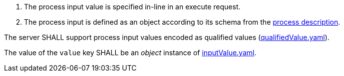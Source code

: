 [[req_core_process-execute-input-inline-object]]
[.requirement,label="/req/core/process-execute-input-inline-object"]
====
[.component,class=conditions]
--
. The process input value is specified in-line in an execute request.
. The process input is defined as an object according to its schema from the <<sc_process_description,process description>>.
--

[.component,class=part]
--
The server SHALL support process input values encoded as qualified values (https://raw.githubusercontent.com/opengeospatial/ogcapi-processes/master/core/openapi/schemas/qualifiedValue.yaml[qualifiedValue.yaml]).
--

[.component,class=part]
--
The value of the `value` key SHALL be an _object_ instance of <<input-value-schema,inputValue.yaml>>.
--
====
